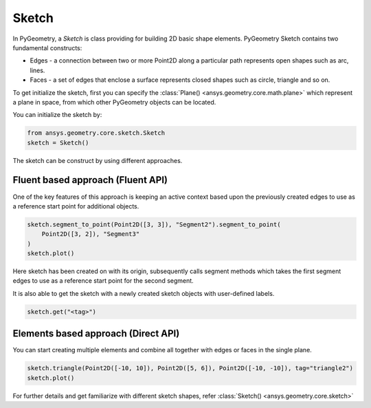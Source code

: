 .. _ref_sketch:

Sketch
*******

In PyGeometry, a `Sketch` is class providing for building 2D basic shape elements.
PyGeometry Sketch contains two fundamental constructs:

* Edges -  a connection between two or more Point2D along a particular path represents open shapes such as arc, lines.
* Faces - a set of edges that enclose a surface represents closed shapes such as circle, triangle and so on.

To get initialize the sketch, first you can specify the :class:`Plane() <ansys.geometry.core.math.plane>` which
represent a plane in space, from which other PyGeometry objects can be located.

You can initialize the sketch by:

.. code:: python

    from ansys.geometry.core.sketch.Sketch
    sketch = Sketch()

The sketch can be construct by using different approaches.

Fluent based approach (Fluent API)
==================================

One of the key features of this approach is keeping an active context based upon the previously created 
edges to use as a reference start point for additional objects.


.. code:: python
    
    sketch.segment_to_point(Point2D([3, 3]), "Segment2").segment_to_point(
        Point2D([3, 2]), "Segment3"
    )
    sketch.plot()

Here sketch has been created on with its origin, subsequently calls segment methods which takes the first segment 
edges to use as a reference start point for the second segment.  

It is also able to get the sketch with a newly created sketch objects with user-defined labels.

.. code:: python
    
    sketch.get("<tag>")

.. jupyter-execute::
    :hide-code:

    from ansys.geometry.core.sketch import Sketch
    from ansys.geometry.core.math import Point2D   
    sketch = Sketch()
    sketch.segment_to_point(Point2D([3, 3]), "Segment2").segment_to_point(
        Point2D([3, 2]), "Segment3"
    )
    sketch.plot()

Elements based approach (Direct API)
====================================

You can start creating multiple elements and combine all together with edges or faces in the single plane.

.. code:: python

    sketch.triangle(Point2D([-10, 10]), Point2D([5, 6]), Point2D([-10, -10]), tag="triangle2")
    sketch.plot()
    
.. jupyter-execute::
    :hide-code:

    from ansys.geometry.core.sketch import Sketch
    from ansys.geometry.core.math import Point2D   
    sketch = Sketch()
    sketch.triangle(Point2D([-10, 10]), Point2D([5, 6]), Point2D([-10, -10]), tag="triangle2")
    sketch.plot()

For further details and get familiarize with different sketch shapes, refer :class:`Sketch() <ansys.geometry.core.sketch>`